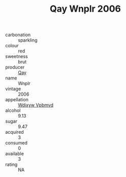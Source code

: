:PROPERTIES:
:ID:                     3f334528-34bd-44ac-8ac3-f33c9ecaa216
:END:
#+TITLE: Qay Wnplr 2006

- carbonation :: sparkling
- colour :: red
- sweetness :: brut
- producer :: [[id:c8fd643f-17cf-4963-8cdb-3997b5b1f19c][Qay]]
- name :: Wnplr
- vintage :: 2006
- appellation :: [[id:257feca2-db92-471f-871f-c09c29f79cdd][Wdixyw Vpbmvd]]
- alcohol :: 9.13
- sugar :: 9.47
- acquired :: 3
- consumed :: 0
- available :: 3
- rating :: NA


